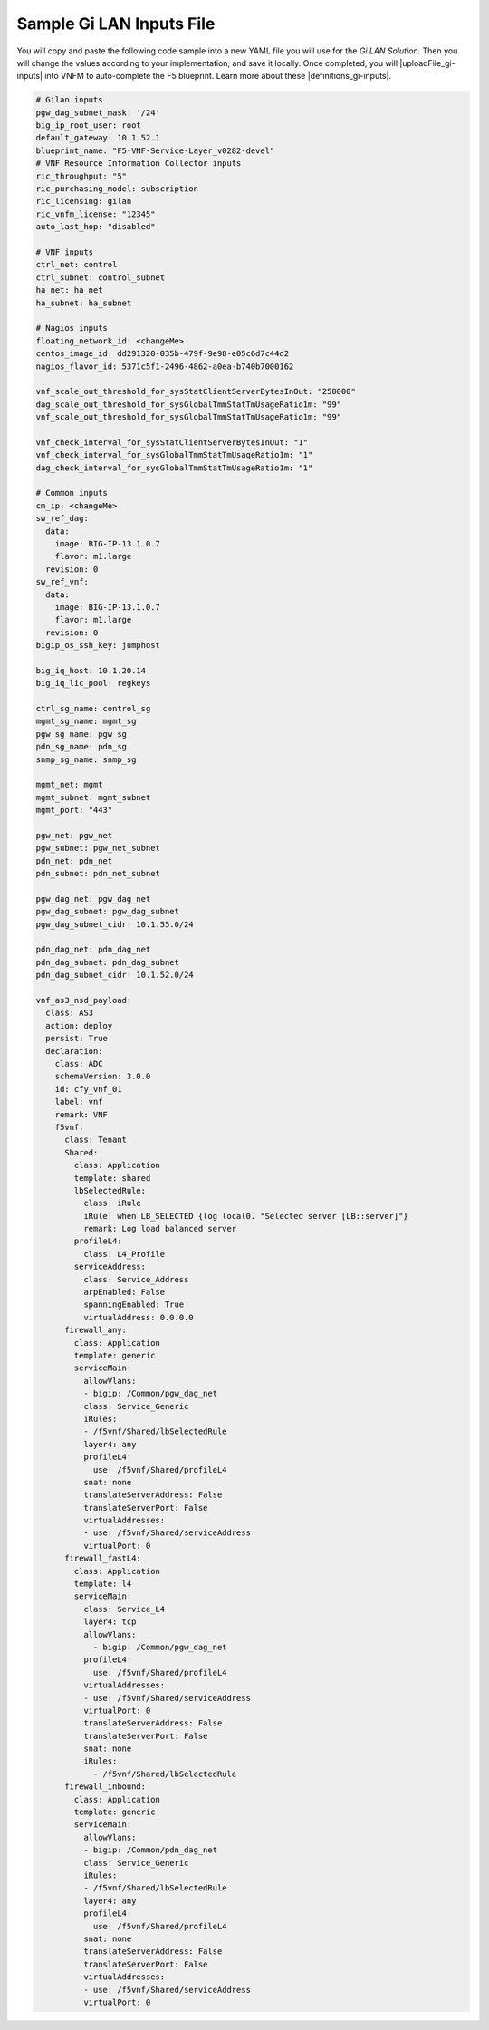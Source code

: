 Sample Gi LAN Inputs File
=========================

You will copy and paste the following code sample into a new YAML file you will use for the *Gi LAN Solution*. Then you will change the values according to your implementation, and save it locally.
Once completed, you will |uploadFile_gi-inputs| into VNFM to auto-complete the F5 blueprint. Learn more about these |definitions_gi-inputs|.


.. |uploadFile_gi-inputs| raw:: html

    <a href="https://clouddocs.f5networks.net/cloud/nfv/latest/deploy.html#step-7-deploy-local-f5-gilan-blueprint">upload this inputs file</a>


.. |definitions_gi-inputs| raw:: html

    <a href="https://clouddocs.f5networks.net/cloud/nfv/latest/deploy.html#gi-lan-blueprint">parameter descriptions</a>


.. code-block:: yaml

  # Gilan inputs
  pgw_dag_subnet_mask: '/24'
  big_ip_root_user: root
  default_gateway: 10.1.52.1
  blueprint_name: "F5-VNF-Service-Layer_v0282-devel"
  # VNF Resource Information Collector inputs
  ric_throughput: "5"
  ric_purchasing_model: subscription
  ric_licensing: gilan
  ric_vnfm_license: "12345"
  auto_last_hop: "disabled"

  # VNF inputs
  ctrl_net: control
  ctrl_subnet: control_subnet
  ha_net: ha_net
  ha_subnet: ha_subnet

  # Nagios inputs
  floating_network_id: <changeMe>
  centos_image_id: dd291320-035b-479f-9e98-e05c6d7c44d2
  nagios_flavor_id: 5371c5f1-2496-4862-a0ea-b740b7000162

  vnf_scale_out_threshold_for_sysStatClientServerBytesInOut: "250000"
  dag_scale_out_threshold_for_sysGlobalTmmStatTmUsageRatio1m: "99"
  vnf_scale_out_threshold_for_sysGlobalTmmStatTmUsageRatio1m: "99"

  vnf_check_interval_for_sysStatClientServerBytesInOut: "1"
  vnf_check_interval_for_sysGlobalTmmStatTmUsageRatio1m: "1"
  dag_check_interval_for_sysGlobalTmmStatTmUsageRatio1m: "1"

  # Common inputs
  cm_ip: <changeMe>
  sw_ref_dag:
    data:
      image: BIG-IP-13.1.0.7
      flavor: m1.large
    revision: 0
  sw_ref_vnf:
    data:
      image: BIG-IP-13.1.0.7
      flavor: m1.large
    revision: 0
  bigip_os_ssh_key: jumphost

  big_iq_host: 10.1.20.14
  big_iq_lic_pool: regkeys

  ctrl_sg_name: control_sg
  mgmt_sg_name: mgmt_sg
  pgw_sg_name: pgw_sg
  pdn_sg_name: pdn_sg
  snmp_sg_name: snmp_sg

  mgmt_net: mgmt
  mgmt_subnet: mgmt_subnet
  mgmt_port: "443"

  pgw_net: pgw_net
  pgw_subnet: pgw_net_subnet
  pdn_net: pdn_net
  pdn_subnet: pdn_net_subnet

  pgw_dag_net: pgw_dag_net
  pgw_dag_subnet: pgw_dag_subnet
  pgw_dag_subnet_cidr: 10.1.55.0/24

  pdn_dag_net: pdn_dag_net
  pdn_dag_subnet: pdn_dag_subnet
  pdn_dag_subnet_cidr: 10.1.52.0/24

  vnf_as3_nsd_payload:
    class: AS3
    action: deploy
    persist: True
    declaration:
      class: ADC
      schemaVersion: 3.0.0
      id: cfy_vnf_01
      label: vnf
      remark: VNF
      f5vnf:
        class: Tenant
        Shared:
          class: Application
          template: shared
          lbSelectedRule:
            class: iRule
            iRule: when LB_SELECTED {log local0. "Selected server [LB::server]"}
            remark: Log load balanced server
          profileL4:
            class: L4_Profile
          serviceAddress:
            class: Service_Address
            arpEnabled: False
            spanningEnabled: True
            virtualAddress: 0.0.0.0
        firewall_any:
          class: Application
          template: generic
          serviceMain:
            allowVlans:
            - bigip: /Common/pgw_dag_net
            class: Service_Generic
            iRules:
            - /f5vnf/Shared/lbSelectedRule
            layer4: any
            profileL4:
              use: /f5vnf/Shared/profileL4
            snat: none
            translateServerAddress: False
            translateServerPort: False
            virtualAddresses:
            - use: /f5vnf/Shared/serviceAddress
            virtualPort: 0
        firewall_fastL4:
          class: Application
          template: l4
          serviceMain:
            class: Service_L4
            layer4: tcp
            allowVlans:
              - bigip: /Common/pgw_dag_net
            profileL4:
              use: /f5vnf/Shared/profileL4
            virtualAddresses:
            - use: /f5vnf/Shared/serviceAddress
            virtualPort: 0
            translateServerAddress: False
            translateServerPort: False
            snat: none
            iRules:
              - /f5vnf/Shared/lbSelectedRule
        firewall_inbound:
          class: Application
          template: generic
          serviceMain:
            allowVlans:
            - bigip: /Common/pdn_dag_net
            class: Service_Generic
            iRules:
            - /f5vnf/Shared/lbSelectedRule
            layer4: any
            profileL4:
              use: /f5vnf/Shared/profileL4
            snat: none
            translateServerAddress: False
            translateServerPort: False
            virtualAddresses:
            - use: /f5vnf/Shared/serviceAddress
            virtualPort: 0


